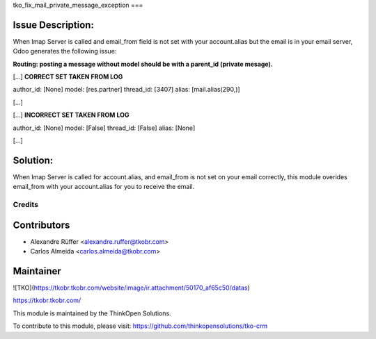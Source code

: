 tko_fix_mail_private_message_exception
===

Issue Description:
----------


When Imap Server is called and email_from field is not set with your account.alias but the email is in your email server, Odoo generates the following issue:

**Routing: posting a message without model should be with a parent_id (private mesage).**


[...] **CORRECT SET TAKEN FROM LOG**

author_id: [None]
model: [res.partner]
thread_id: [3407]
alias: [mail.alias(290,)]

[...]


[...] **INCORRECT SET TAKEN FROM LOG**

author_id: [None]
model: [False]
thread_id: [False]
alias: [None]

[...]

Solution:
----------

When Imap Server is called for account.alias, and email_from is not set on your email correctly, this module overides email_from with your account.alias for you to receive the email.


Credits
=======


Contributors
------------

* Alexandre Rüffer <alexandre.ruffer@tkobr.com>
* Carlos Almeida <carlos.almeida@tkobr.com>

Maintainer
----------

![TKO](https://tkobr.tkobr.com/website/image/ir.attachment/50170_af65c50/datas)

https://tkobr.tkobr.com/

This module is maintained by the ThinkOpen Solutions.

To contribute to this module, please visit:
https://github.com/thinkopensolutions/tko-crm

